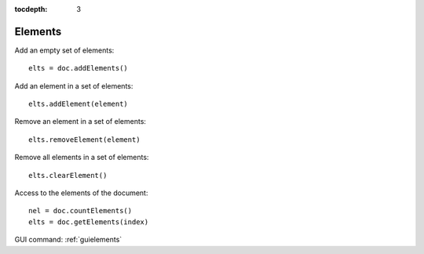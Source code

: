 :tocdepth: 3


.. _tuielements:

========
Elements
========

Add an empty set of elements::

	 elts = doc.addElements()

Add an element in a set of elements::

	 elts.addElement(element)

Remove an element in a set of elements::

	 elts.removeElement(element)

Remove all elements in a set of elements::

	 elts.clearElement()

Access to the elements of the document::
	
	 nel = doc.countElements()
	 elts = doc.getElements(index)

GUI command: :ref:`guielements`

